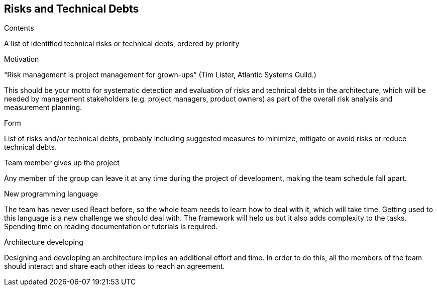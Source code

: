 [[section-technical-risks]]
== Risks and Technical Debts


[role="arc42help"]
****
.Contents
A list of identified technical risks or technical debts, ordered by priority

.Motivation
“Risk management is project management for grown-ups” (Tim Lister, Atlantic Systems Guild.) 

This should be your motto for systematic detection and evaluation of risks and technical debts in the architecture, which will be needed by management stakeholders (e.g. project managers, product owners) as part of the overall risk analysis and measurement planning.

.Form
List of risks and/or technical debts, probably including suggested measures to minimize, mitigate or avoid risks or reduce technical debts.
****

.Team member gives up the project
Any member of the group can leave it at any time during the project of development, making the team schedule fall apart.

.New programming language
The team has never used React before, so the whole team needs to learn how to deal with it, which will take time. Getting used to this language is a new challenge we should deal with. The framework will help us but it also adds complexity to the tasks. Spending time on reading documentation or tutorials is required.

.Architecture developing
Designing and developing an architecture implies an additional effort and time. In order to do this, all the members of the team should interact and share each other ideas to reach an agreement. 
